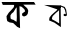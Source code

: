 SplineFontDB: 3.2
FontName: Untitled1
FullName: Untitled1
FamilyName: Untitled1
Weight: Regular
Copyright: Copyright (c) 2021, A
UComments: "2021-2-18: Created with FontForge (http://fontforge.org)"
Version: 001.000
ItalicAngle: 0
UnderlinePosition: -100
UnderlineWidth: 50
Ascent: 800
Descent: 200
InvalidEm: 0
LayerCount: 2
Layer: 0 0 "Back" 1
Layer: 1 0 "Fore" 0
XUID: [1021 919 1236255945 30299]
OS2Version: 0
OS2_WeightWidthSlopeOnly: 0
OS2_UseTypoMetrics: 1
CreationTime: 1613660743
ModificationTime: 1613666440
OS2TypoAscent: 0
OS2TypoAOffset: 1
OS2TypoDescent: 0
OS2TypoDOffset: 1
OS2TypoLinegap: 0
OS2WinAscent: 0
OS2WinAOffset: 1
OS2WinDescent: 0
OS2WinDOffset: 1
HheadAscent: 0
HheadAOffset: 1
HheadDescent: 0
HheadDOffset: 1
OS2Vendor: 'PfEd'
DEI: 91125
Encoding: ISO8859-1
UnicodeInterp: none
NameList: AGL For New Fonts
DisplaySize: -48
AntiAlias: 1
FitToEm: 0
WinInfo: 0 27 9
BeginChars: 256 2

StartChar: W
Encoding: 87 87 0
Width: 1000
Flags: H
LayerCount: 2
Fore
SplineSet
102 702 m 25
 516 690 l 25
 522 147 l 25
 363 258 l 25
 228 315 l 25
 237 384 l 25
 285 447 l 25
 285 447 369 525 372 525 c 0
 375 525 438 585 438 585 c 25
 438 585 480 642 483 645 c 0
 486 648 516 690 516 690 c 25
 618 651 l 25
 654 585 l 25
 666 510 l 25
 675 441 l 25
 675 441 639 420 636 420 c 0
 633 420 603 426 603 426 c 25
 585 453 l 25
 612 483 l 25
 633 468 l 25
 645 489 l 25
 633 534 l 25
 633 534 627 564 627 567 c 0
 627 570 597 627 597 627 c 25
 522 660 l 25
 465 558 l 25
 396 501 l 25
 318 423 l 25
 297 369 l 25
 306 339 l 25
 378 303 l 25
 480 240 l 25
 477 576 l 1053
-20.7060546875 1426.11132812 m 1048
EndSplineSet
EndChar

StartChar: less
Encoding: 60 60 1
Width: 1000
Flags: HO
LayerCount: 2
Fore
SplineSet
397 618 m 25
 337 519 l 25
 292 483 l 25
 262 438 l 25
 262 405 l 25
 265 360 l 25
 289 339 l 25
 340 324 l 25
 373 300 l 25
 415 276 l 25
 421 390 l 25
 418 504 l 25
 418 582 l 25
 418 582 418 606 418 609 c 0
 418 612 412 636 412 639 c 1028
70 699 m 25
 40 771 l 25
 850 771 l 25
 850 771 892 705 889 705 c 0
 583 705 l 25
 622 666 l 25
 667 627 l 25
 691 597 l 25
 691 597 703 555 706 555 c 0
 709 555 700 513 700 513 c 25
 700 513 694 477 691 471 c 0
 688 465 655 429 655 429 c 25
 598 408 l 25
 550 438 l 25
 556 486 l 25
 595 513 l 25
 628 537 l 25
 616 579 l 25
 616 579 586 615 583 615 c 0
 580 615 544 651 544 651 c 25
 511 660 l 25
 487 666 l 25
 502 117 l 25
 430 150 l 25
 397 183 l 25
 355 222 l 25
 328 246 l 25
 241 261 l 25
 181 294 l 25
 169 351 l 25
 163 417 l 25
 193 462 l 25
 217 501 l 25
 268 555 l 25
 307 597 l 25
 337 630 l 25
 349 657 l 25
 355 681 l 25
 346 699 l 25
 70 699 l 25
EndSplineSet
EndChar
EndChars
EndSplineFont
